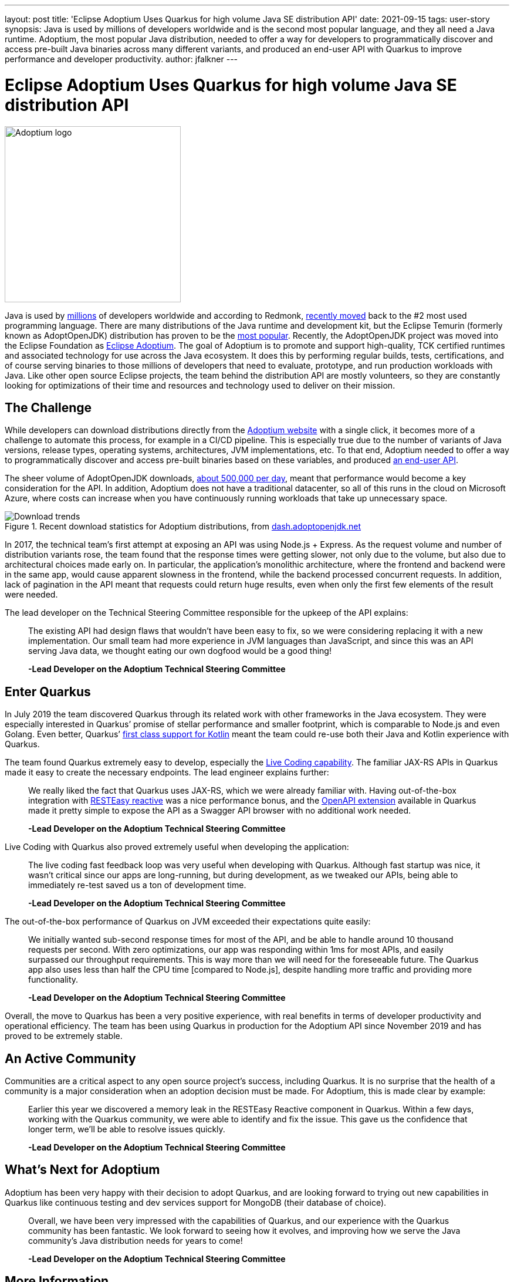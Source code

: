 ---
layout: post
title: 'Eclipse Adoptium Uses Quarkus for high volume Java SE distribution API'
date: 2021-09-15
tags: user-story
synopsis: Java is used by millions of developers worldwide and is the second most popular language, and they all need a Java runtime. Adoptium, the most popular Java distribution, needed to offer a way for developers to programmatically discover and access pre-built Java binaries across many different variants, and produced an end-user API with Quarkus to improve performance and developer productivity.
author: jfalkner
---

:imagesdir: /assets/images/posts/quarkus-user-stories/adoptium

= Eclipse Adoptium Uses Quarkus for high volume Java SE distribution API

image::adoptium-logo.png[Adoptium logo,300,300]

Java is used by https://www.daxx.com/blog/development-trends/number-software-developers-world[millions^] of developers worldwide and according to Redmonk, https://redmonk.com/sogrady/2021/08/05/language-rankings-6-21/[recently moved^] back to the #2 most used programming language. There are many distributions of the Java runtime and development kit, but the Eclipse Temurin (formerly known as AdoptOpenJDK) distribution has proven to be the https://snyk.io/jvm-ecosystem-report-2021/[most popular^]. Recently, the AdoptOpenJDK project was moved into the Eclipse Foundation as https://adoptium.net/[Eclipse Adoptium^]. The goal of Adoptium is to promote and support high-quality, TCK certified runtimes and associated technology for use across the Java ecosystem. It does this by performing regular builds, tests, certifications, and of course serving binaries to those millions of developers that need to evaluate, prototype, and run production workloads with Java. Like other open source Eclipse projects, the team behind the distribution API are mostly volunteers, so they are constantly looking for optimizations of their time and resources and technology used to deliver on their mission.

== The Challenge

While developers can download distributions directly from the https://adoptium.net/[Adoptium website^] with a single click, it becomes more of a challenge to automate this process, for example in a CI/CD pipeline. This is especially true due to the number of variants of Java versions, release types, operating systems, architectures, JVM implementations, etc. To that end, Adoptium needed to offer a way to programmatically discover and access pre-built binaries based on these variables, and produced https://api.adoptium.net/q/swagger-ui/[an end-user API^].

The sheer volume of AdoptOpenJDK downloads, https://dash.adoptopenjdk.net/trends[about 500,000 per day^], meant that performance would become a key consideration for the API. In addition, Adoptium does not have a traditional datacenter, so all of this runs in the cloud on Microsoft Azure, where costs can increase when you have continuously running workloads that take up unnecessary space.

image::download-trends.png[Download trends,title="Recent download statistics for Adoptium distributions, from https://dash.adoptopenjdk.net/trends[dash.adoptopenjdk.net]"]

In 2017, the technical team’s first attempt at exposing an API was using Node.js + Express. As the request volume and number of distribution variants rose, the team found that the response times were getting slower, not only due to the volume, but also due to architectural choices made early on. In particular, the application’s monolithic architecture, where the frontend and backend were in the same app, would cause apparent slowness in the frontend, while the backend processed concurrent requests. In addition, lack of pagination in the API meant that requests could return huge results, even when only the first few elements of the result were needed.

The lead developer on the Technical Steering Committee responsible for the upkeep of the API explains:

[quote]
____
The existing API had design flaws that wouldn’t have been easy to fix, so we were considering replacing it with a new implementation. Our small team had more experience in JVM languages than JavaScript, and since this was an API serving Java data, we thought eating our own dogfood would be a good thing!

*-Lead Developer on the Adoptium Technical Steering Committee*
____

== Enter Quarkus

In July 2019 the team discovered Quarkus through its related work with other frameworks in the Java ecosystem. They were especially interested in Quarkus’ promise of stellar performance and smaller footprint, which is comparable to Node.js and even Golang. Even better, Quarkus’ https://quarkus.io/guides/kotlin[first class support for Kotlin^] meant the team could re-use both their Java and Kotlin experience with Quarkus.

The team found Quarkus extremely easy to develop, especially the https://quarkus.io/vision/developer-joy#live-coding[Live Coding capability^]. The familiar JAX-RS APIs in Quarkus made it easy to create the necessary endpoints. The lead engineer explains further:

[quote]
____
We really liked the fact that Quarkus uses JAX-RS, which we were already familiar with. Having out-of-the-box integration with https://quarkus.io/guides/resteasy-reactive[RESTEasy reactive^] was a nice performance bonus, and the https://quarkus.io/guides/openapi-swaggerui[OpenAPI extension^] available in Quarkus made it pretty simple to expose the API as a Swagger API browser with no additional work needed.

*-Lead Developer on the Adoptium Technical Steering Committee*
____

Live Coding with Quarkus also proved extremely useful when developing the application:

[quote]
____
The live coding fast feedback loop was very useful when developing with Quarkus. Although fast startup was nice, it wasn’t critical since our apps are long-running, but during development, as we tweaked our APIs, being able to immediately re-test saved us a ton of development time.

*-Lead Developer on the Adoptium Technical Steering Committee*
____

The out-of-the-box performance of Quarkus on JVM exceeded their expectations quite easily:

[quote]
____
We initially wanted sub-second response times for most of the API, and be able to handle around 10 thousand  requests per second. With zero optimizations, our app was responding within 1ms for most APIs, and easily surpassed our throughput requirements. This is way more than we will need for the foreseeable future. The Quarkus app also uses less than half the CPU time [compared to Node.js], despite handling more traffic and providing more functionality.

*-Lead Developer on the Adoptium Technical Steering Committee*
____

Overall, the move to Quarkus has been a very positive experience, with real benefits in terms of developer productivity and operational efficiency. The team has been using Quarkus in production for the Adoptium API since November 2019 and has proved to be extremely stable.

== An Active Community

Communities are a critical aspect to any open source project’s success, including Quarkus. It is no surprise that the health of a community is a major consideration when an adoption decision must be made. For Adoptium, this is made clear by example:

[quote]
____
Earlier this year we discovered a memory leak in the RESTEasy Reactive component in Quarkus. Within a few days, working with the Quarkus community, we were able to identify and fix the issue. This gave us the confidence that longer term, we’ll be able to resolve issues quickly.

*-Lead Developer on the Adoptium Technical Steering Committee*
____

== What’s Next for Adoptium

Adoptium has been very happy with their decision to adopt Quarkus, and are looking forward to trying out new capabilities in Quarkus like continuous testing and dev services support for MongoDB (their database of choice).

[quote]
____
Overall, we have been very impressed with the capabilities of Quarkus, and our experience with the Quarkus community has been fantastic. We look forward to seeing how it evolves, and improving how we serve the Java community’s Java distribution needs for years to come!

*-Lead Developer on the Adoptium Technical Steering Committee*
____

== More Information

* https://api.adoptium.net/q/swagger-ui/[Adoptium API]
* https://github.com/adoptium/api.adoptium.net[Adoptium API Source code]
* https://adoptium.net/faq.html[Adoptium FAQ]

=== About Eclipse Adoptium
The mission of the Eclipse Adoptium Top-Level Project is to produce high-quality runtimes and associated technology for use within the Java ecosystem. Eclipse Adoptium also provides artifacts including open-source infrastructure as code, a comprehensive continuous integration build and test farm, and extensive quality assurance tests. These artifacts may be used by Eclipse Adoptium projects and other runtime technology builders to ensure the provision of secure, Java SE TCK-tested and compliant, production-ready runtimes.

